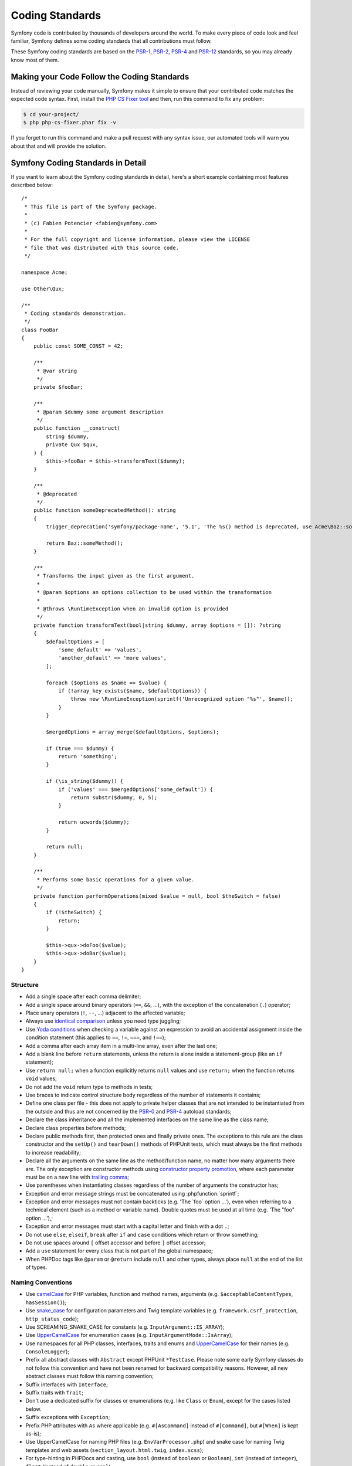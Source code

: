 Coding Standards
================

Symfony code is contributed by thousands of developers around the world. To make
every piece of code look and feel familiar, Symfony defines some coding standards
that all contributions must follow.

These Symfony coding standards are based on the `PSR-1`_, `PSR-2`_, `PSR-4`_
and `PSR-12`_ standards, so you may already know most of them.

Making your Code Follow the Coding Standards
--------------------------------------------

Instead of reviewing your code manually, Symfony makes it simple to ensure that
your contributed code matches the expected code syntax. First, install the
`PHP CS Fixer tool`_ and then, run this command to fix any problem:

.. code-block:: terminal

    $ cd your-project/
    $ php php-cs-fixer.phar fix -v

If you forget to run this command and make a pull request with any syntax issue,
our automated tools will warn you about that and will provide the solution.

Symfony Coding Standards in Detail
----------------------------------

If you want to learn about the Symfony coding standards in detail, here's a
short example containing most features described below::

    /*
     * This file is part of the Symfony package.
     *
     * (c) Fabien Potencier <fabien@symfony.com>
     *
     * For the full copyright and license information, please view the LICENSE
     * file that was distributed with this source code.
     */

    namespace Acme;

    use Other\Qux;

    /**
     * Coding standards demonstration.
     */
    class FooBar
    {
        public const SOME_CONST = 42;

        /**
         * @var string
         */
        private $fooBar;

        /**
         * @param $dummy some argument description
         */
        public function __construct(
            string $dummy,
            private Qux $qux,
        ) {
            $this->fooBar = $this->transformText($dummy);
        }

        /**
         * @deprecated
         */
        public function someDeprecatedMethod(): string
        {
            trigger_deprecation('symfony/package-name', '5.1', 'The %s() method is deprecated, use Acme\Baz::someMethod() instead.', __METHOD__);

            return Baz::someMethod();
        }

        /**
         * Transforms the input given as the first argument.
         *
         * @param $options an options collection to be used within the transformation
         *
         * @throws \RuntimeException when an invalid option is provided
         */
        private function transformText(bool|string $dummy, array $options = []): ?string
        {
            $defaultOptions = [
                'some_default' => 'values',
                'another_default' => 'more values',
            ];

            foreach ($options as $name => $value) {
                if (!array_key_exists($name, $defaultOptions)) {
                    throw new \RuntimeException(sprintf('Unrecognized option "%s"', $name));
                }
            }

            $mergedOptions = array_merge($defaultOptions, $options);

            if (true === $dummy) {
                return 'something';
            }

            if (\is_string($dummy)) {
                if ('values' === $mergedOptions['some_default']) {
                    return substr($dummy, 0, 5);
                }

                return ucwords($dummy);
            }

            return null;
        }

        /**
         * Performs some basic operations for a given value.
         */
        private function performOperations(mixed $value = null, bool $theSwitch = false)
        {
            if (!$theSwitch) {
                return;
            }

            $this->qux->doFoo($value);
            $this->qux->doBar($value);
        }
    }

Structure
~~~~~~~~~

* Add a single space after each comma delimiter;

* Add a single space around binary operators (``==``, ``&&``, ...), with
  the exception of the concatenation (``.``) operator;

* Place unary operators (``!``, ``--``, ...) adjacent to the affected variable;

* Always use `identical comparison`_ unless you need type juggling;

* Use `Yoda conditions`_ when checking a variable against an expression to avoid
  an accidental assignment inside the condition statement (this applies to ``==``,
  ``!=``, ``===``, and ``!==``);

* Add a comma after each array item in a multi-line array, even after the
  last one;

* Add a blank line before ``return`` statements, unless the return is alone
  inside a statement-group (like an ``if`` statement);

* Use ``return null;`` when a function explicitly returns ``null`` values and
  use ``return;`` when the function returns ``void`` values;

* Do not add the ``void`` return type to methods in tests;

* Use braces to indicate control structure body regardless of the number of
  statements it contains;

* Define one class per file - this does not apply to private helper classes
  that are not intended to be instantiated from the outside and thus are not
  concerned by the `PSR-0`_ and `PSR-4`_ autoload standards;

* Declare the class inheritance and all the implemented interfaces on the same
  line as the class name;

* Declare class properties before methods;

* Declare public methods first, then protected ones and finally private ones.
  The exceptions to this rule are the class constructor and the ``setUp()`` and
  ``tearDown()`` methods of PHPUnit tests, which must always be the first methods
  to increase readability;

* Declare all the arguments on the same line as the method/function name, no
  matter how many arguments there are. The only exception are constructor methods
  using `constructor property promotion`_, where each parameter must be on a new
  line with `trailing comma`_;

* Use parentheses when instantiating classes regardless of the number of
  arguments the constructor has;

* Exception and error message strings must be concatenated using :phpfunction:`sprintf`;

* Exception and error messages must not contain backticks (e.g. 'The \`foo\` option ...'),
  even when referring to a technical element (such as a method or variable name).
  Double quotes must be used at all time (e.g. 'The "foo" option ...'),;

* Exception and error messages must start with a capital letter and finish with a dot ``.``;

* Do not use ``else``, ``elseif``, ``break`` after ``if`` and ``case`` conditions
  which return or throw something;

* Do not use spaces around ``[`` offset accessor and before ``]`` offset accessor;

* Add a ``use`` statement for every class that is not part of the global namespace;

* When PHPDoc tags like ``@param`` or ``@return`` include ``null`` and other
  types, always place ``null`` at the end of the list of types.

Naming Conventions
~~~~~~~~~~~~~~~~~~

* Use `camelCase`_ for PHP variables, function and method names, arguments
  (e.g. ``$acceptableContentTypes``, ``hasSession()``);

* Use `snake_case`_ for configuration parameters and Twig template variables
  (e.g. ``framework.csrf_protection``, ``http_status_code``);

* Use SCREAMING_SNAKE_CASE for constants (e.g. ``InputArgument::IS_ARRAY``);

* Use `UpperCamelCase`_ for enumeration cases (e.g. ``InputArgumentMode::IsArray``);

* Use namespaces for all PHP classes, interfaces, traits and enums and
  `UpperCamelCase`_ for their names (e.g. ``ConsoleLogger``);

* Prefix all abstract classes with ``Abstract`` except PHPUnit ``*TestCase``.
  Please note some early Symfony classes do not follow this convention and
  have not been renamed for backward compatibility reasons. However, all new
  abstract classes must follow this naming convention;

* Suffix interfaces with ``Interface``;

* Suffix traits with ``Trait``;

* Don't use a dedicated suffix for classes or enumerations (e.g. like ``Class``
  or ``Enum``), except for the cases listed below.

* Suffix exceptions with ``Exception``;

* Prefix PHP attributes with ``As`` where applicable (e.g. ``#[AsCommand]``
  instead of ``#[Command]``, but ``#[When]`` is kept as-is);

* Use UpperCamelCase for naming PHP files (e.g. ``EnvVarProcessor.php``) and
  snake case for naming Twig templates and web assets (``section_layout.html.twig``,
  ``index.scss``);

* For type-hinting in PHPDocs and casting, use ``bool`` (instead of ``boolean``
  or ``Boolean``), ``int`` (instead of ``integer``), ``float`` (instead of
  ``double`` or ``real``);

* Don't forget to look at the more verbose :doc:`conventions` document for
  more subjective naming considerations.

.. _service-naming-conventions:

Service Naming Conventions
~~~~~~~~~~~~~~~~~~~~~~~~~~

* A service name must be the same as the fully qualified class name (FQCN) of
  its class (e.g. ``App\EventSubscriber\UserSubscriber``);

* If there are multiple services for the same class, use the FQCN for the main
  service and use lowercase and underscored names for the rest of services.
  Optionally divide them in groups separated with dots (e.g.
  ``something.service_name``, ``fos_user.something.service_name``);

* Use lowercase letters for parameter names (except when referring
  to environment variables with the ``%env(VARIABLE_NAME)%`` syntax);

* Add class aliases for public services (e.g. alias ``Symfony\Component\Something\ClassName``
  to ``something.service_name``).

Documentation
~~~~~~~~~~~~~

* Add PHPDoc blocks for classes, methods, and functions only when they add
  relevant information that does not duplicate the name, native type
  declaration or context (e.g. ``instanceof`` checks);

* Only use annotations and types defined in `the PHPDoc reference`_. In
  order to improve types for static analysis, the following annotations are
  also allowed:

  * `Generics`_, with the exception of ``@template-covariant``.
  * `Conditional return types`_ using the vendor-prefixed ``@psalm-return``;
  * `Class constants`_;
  * `Callable types`_;

* Group annotations together so that annotations of the same type immediately
  follow each other, and annotations of a different type are separated by a
  single blank line;

* Omit the ``@return`` annotation if the method does not return anything;

* Don't use one-line PHPDoc blocks on classes, methods and functions, even
  when they contain just one annotation (e.g. don't put ``/** {@inheritdoc} */``
  in a single line);

* When adding a new class or when making significant changes to an existing class,
  an ``@author`` tag with personal contact information may be added, or expanded.
  Please note it is possible to have the personal contact information updated or
  removed per request to the :doc:`core team </contributing/code/core_team>`.

License
~~~~~~~

* Symfony is released under the MIT license, and the license block has to be
  present at the top of every PHP file, before the namespace.

.. _`PHP CS Fixer tool`: https://cs.symfony.com/
.. _`PSR-0`: https://www.php-fig.org/psr/psr-0/
.. _`PSR-1`: https://www.php-fig.org/psr/psr-1/
.. _`PSR-2`: https://www.php-fig.org/psr/psr-2/
.. _`PSR-4`: https://www.php-fig.org/psr/psr-4/
.. _`PSR-12`: https://www.php-fig.org/psr/psr-12/
.. _`identical comparison`: https://www.php.net/manual/en/language.operators.comparison.php
.. _`Yoda conditions`: https://en.wikipedia.org/wiki/Yoda_conditions
.. _`camelCase`: https://en.wikipedia.org/wiki/Camel_case
.. _`UpperCamelCase`: https://en.wikipedia.org/wiki/Camel_case
.. _`snake_case`: https://en.wikipedia.org/wiki/Snake_case
.. _`constructor property promotion`: https://www.php.net/manual/en/language.oop5.decon.php#language.oop5.decon.constructor.promotion
.. _`trailing comma`: https://wiki.php.net/rfc/trailing_comma_in_parameter_list
.. _`the PHPDoc reference`: https://docs.phpdoc.org/3.0/guide/references/phpdoc/index.html
.. _`Conditional return types`: https://psalm.dev/docs/annotating_code/type_syntax/conditional_types/
.. _`Class constants`: https://psalm.dev/docs/annotating_code/type_syntax/value_types/#regular-class-constants
.. _`Callable types`: https://psalm.dev/docs/annotating_code/type_syntax/callable_types/
.. _`Generics`: https://psalm.dev/docs/annotating_code/templated_annotations/
